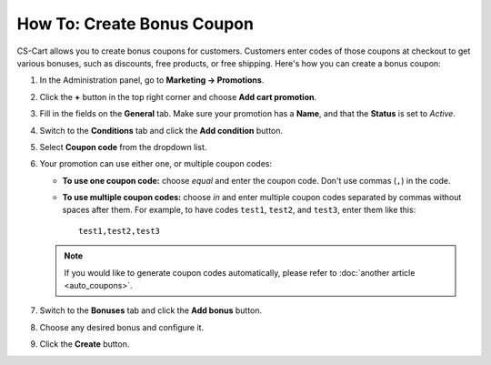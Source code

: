 ***************************
How To: Create Bonus Coupon
***************************

CS-Cart allows you to create bonus coupons for customers. Customers enter codes of those coupons at checkout to get various bonuses, such as discounts, free products, or free shipping. Here's how you can create a bonus coupon:

#. In the Administration panel, go to **Marketing → Promotions**.

#. Click the **+** button in the top right corner and choose **Add cart promotion**.

#. Fill in the fields on the **General** tab. Make sure your promotion has a **Name**, and that the **Status** is set to *Active*.

#. Switch to the **Conditions** tab and click the **Add condition** button.

#. Select **Coupon code** from the dropdown list. 

#. Your promotion can use either one, or multiple coupon codes:

   * **To use one coupon code:** choose *equal* and enter the coupon code. Don't use commas (``,``) in the code.

   * **To use multiple coupon codes:** choose *in* and enter multiple coupon codes separated by commas without spaces after them. For example, to have codes ``test1``, ``test2``, and ``test3``, enter them like this::

       test1,test2,test3

   .. note::

       If you would like to generate coupon codes automatically, please refer to :doc:`another article <auto_coupons>`.

   .. image:: img/coupon.png
       :align: center
       :alt: Specifying a coupon code for a promotion in CS-Cart.

#. Switch to the **Bonuses** tab and click the **Add bonus** button.

#. Choose any desired bonus and configure it.

#. Click the **Create** button.
